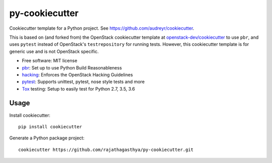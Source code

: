 ===============
py-cookiecutter
===============

Cookiecutter template for a Python project. See https://github.com/audreyr/cookiecutter.

This is based on (and forked from) the OpenStack cookiecutter template at
`openstack-dev/cookiecutter`_ to use ``pbr``, and uses ``pytest`` instead of
OpenStack's ``testrepository`` for running tests. However, this cookiecutter
template is for generic use and is not OpenStack specific.

* Free software: MIT license
* pbr_: Set up to use Python Build Reasonableness
* hacking_: Enforces the OpenStack Hacking Guidelines
* pytest_: Supports unittest, pytest, nose style tests and more
* Tox_ testing: Setup to easily test for Python 2.7, 3.5, 3.6

Usage
-----

Install cookiecutter::

    pip install cookiecutter

Generate a Python package project::

    cookiecutter https://github.com/rajathagasthya/py-cookiecutter.git

.. _pbr: http://docs.openstack.org/developer/pbr
.. _Tox: http://testrun.org/tox/
.. _hacking: https://git.openstack.org/cgit/openstack-dev/hacking/plain/HACKING.rst
.. _pytest: http://pytest.org/
.. _openstack-dev/cookiecutter: https://github.com/openstack-dev/cookiecutter
